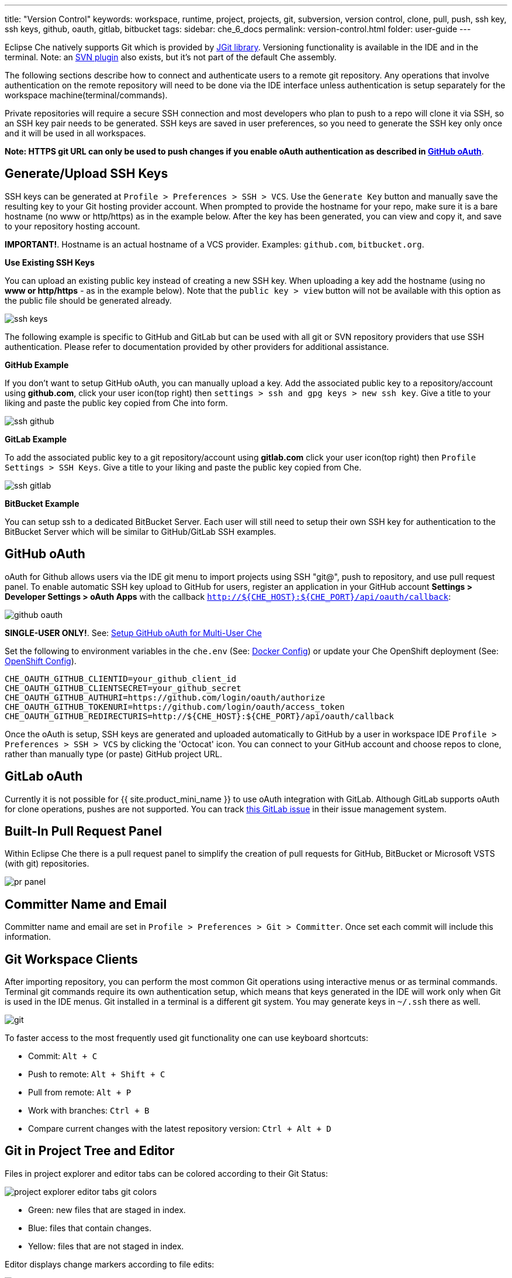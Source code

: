 ---
title: "Version Control"
keywords: workspace, runtime, project, projects, git, subversion, version control, clone, pull, push, ssh key, ssh keys, github, oauth, gitlab, bitbucket
tags:
sidebar: che_6_docs
permalink: version-control.html
folder: user-guide
---


Eclipse Che natively supports Git which is provided by https://www.eclipse.org/jgit/[JGit library]. Versioning functionality is available in the IDE and in the terminal. Note: an link:#svn[SVN plugin] also exists, but it’s not part of the default Che assembly.

The following sections describe how to connect and authenticate users to a remote git repository. Any operations that involve authentication on the remote repository will need to be done via the IDE interface unless authentication is setup separately for the workspace machine(terminal/commands).

Private repositories will require a secure SSH connection and most developers who plan to push to a repo will clone it via SSH, so an SSH key pair needs to be generated. SSH keys are saved in user preferences, so you need to generate the SSH key only once and it will be used in all workspaces.

*Note: HTTPS git URL can only be used to push changes if you enable oAuth authentication as described in link:user-management.html#social-login-and-brokering[GitHub oAuth]*.

[id="generateupload-ssh-keys"]
== Generate/Upload SSH Keys

SSH keys can be generated at `Profile > Preferences > SSH > VCS`. Use the `Generate Key` button and manually save the resulting key to your Git hosting provider account. When prompted to provide the hostname for your repo, make sure it is a bare hostname (no www or http/https) as in the example below. After the key has been generated, you can view and copy it, and save to your repository hosting account.

*IMPORTANT!*. Hostname is an actual hostname of a VCS provider. Examples: `github.com`, `bitbucket.org`.

*Use Existing SSH Keys*

You can upload an existing public key instead of creating a new SSH key. When uploading a key add the hostname (using no *www or http/https* - as in the example below). Note that the `public key > view` button will not be available with this option as the public file should be generated already.

image::git/ssh_keys.gif[]

The following example is specific to GitHub and GitLab but can be used with all git or SVN repository providers that use SSH authentication. Please refer to documentation provided by other providers for additional assistance.

*GitHub Example*

If you don’t want to setup GitHub oAuth, you can manually upload a key. Add the associated public key to a repository/account using *github.com*, click your user icon(top right) then `settings > ssh and gpg keys > new ssh key`. Give a title to your liking and paste the public key copied from Che into form.

image::git/ssh_github.png[]

*GitLab Example*

To add the associated public key to a git repository/account using *gitlab.com* click your user icon(top right) then `Profile Settings > SSH Keys`. Give a title to your liking and paste the public key copied from Che.

image::git/ssh_gitlab.png[]

*BitBucket Example*

You can setup ssh to a dedicated BitBucket Server. Each user will still need to setup their own SSH key for authentication to the BitBucket Server which will be similar to GitHub/GitLab SSH examples.

[id="github-oauth"]
== GitHub oAuth

oAuth for Github allows users via the IDE git menu to import projects using SSH "git@", push to repository, and use pull request panel. To enable automatic SSH key upload to GitHub for users, register an application in your GitHub account *Settings > Developer Settings > oAuth Apps* with the callback `http://${CHE_HOST}:${CHE_PORT}/api/oauth/callback`:

image::git/github_oauth.png[]

*SINGLE-USER ONLY!*. See: link:user-management.html#social-login-and-brokering[Setup GitHub oAuth for Multi-User Che]

Set the following to environment variables in the `che.env` (See: link:docker-config.html[Docker Config]) or update your Che OpenShift deployment (See: link:openshift-config.html[OpenShift Config]).

----
CHE_OAUTH_GITHUB_CLIENTID=your_github_client_id
CHE_OAUTH_GITHUB_CLIENTSECRET=your_github_secret
CHE_OAUTH_GITHUB_AUTHURI=https://github.com/login/oauth/authorize
CHE_OAUTH_GITHUB_TOKENURI=https://github.com/login/oauth/access_token
CHE_OAUTH_GITHUB_REDIRECTURIS=http://${CHE_HOST}:${CHE_PORT}/api/oauth/callback
----

Once the oAuth is setup, SSH keys are generated and uploaded automatically to GitHub by a user in workspace IDE `Profile > Preferences > SSH > VCS` by clicking the 'Octocat' icon. You can connect to your GitHub account and choose repos to clone, rather than manually type (or paste) GitHub project URL.

[id="gitlab-oauth"]
== GitLab oAuth

Currently it is not possible for {{ site.product_mini_name }} to use oAuth integration with GitLab. Although GitLab supports oAuth for clone operations, pushes are not supported. You can track https://gitlab.com/gitlab-org/gitlab-ce/issues/18106[this GitLab issue] in their issue management system.

[id="built-in-pull-request-panel"]
== Built-In Pull Request Panel

Within Eclipse Che there is a pull request panel to simplify the creation of pull requests for GitHub, BitBucket or Microsoft VSTS (with git) repositories.

image::git/pr_panel.png[]

[id="committer-name-and-email"]
== Committer Name and Email

Committer name and email are set in `Profile > Preferences > Git > Committer`. Once set each commit will include this information.

[id="git-workspace-clients"]
== Git Workspace Clients

After importing repository, you can perform the most common Git operations using interactive menus or as terminal commands. Terminal git commands require its own authentication setup, which means that keys generated in the IDE will work only when Git is used in the IDE menus. Git installed in a terminal is a different git system. You may generate keys in `~/.ssh` there as well.

image::git/git.gif[]

To faster access to the most frequently used git functionality one can use keyboard shortcuts:

* Commit: `Alt + C`
* Push to remote: `Alt + Shift + C`
* Pull from remote: `Alt + P`
* Work with branches: `Ctrl + B`
* Compare current changes with the latest repository version: `Ctrl + Alt + D`

[id="git-in-project-tree-and-editor"]
== Git in Project Tree and Editor

Files in project explorer and editor tabs can be colored according to their Git Status:

image::git/project-explorer-editor-tabs-git-colors.png[]

* Green: new files that are staged in index.
* Blue: files that contain changes.
* Yellow: files that are not staged in index.

Editor displays change markers according to file edits:

image::git/editor-git-change-markers.png[]

* Yellow marker: modified line(s).
* Green marker: new line(s).
* White triangle: removed line(s).

[id="git-operations"]
== Git Operations

*Commit*

Commit your changes at `Git` -> `Commit...` main menu or call it with `Alt + C` shortcut.

image::git/git-commit-tree-view.png[]

You can select files which will be added to index and committed. All files in the selected package / folder in the project explorer will be checked by default. After selecting files, type commit message. Optionally you could select `Amend previous commit` to replace previous commit (for more details https://git-scm.com/docs/git-commit#git-commit---amend[see git docs]).

Push your commit to a remote repository by checking `Push committed changes to` check-box and selecting a remote branch.

Click `Commit` to proceed (the `Commit` button is active as long as at least 1 file is selected and a commit message is present or `Amend previous commit` is checked).

Behavior for files in the list view is the same as in compare window (see link:#compare[Reviewing changed files] section). Double clicking a file will open diff window with it.

*Push/Pull*

Push your commits at `Git` -> `Remotes...` -> `Push` from main menu or `Alt + Shift + c` shortcut.

image::git/git-push.png[]

Choose a remote repository, local and remote branch. Optionally, you can force `Force push`. Get changes from a remote repo at `Git` -> `Remotes...` -> `Pull` (`Alt + P` shortcut).

image::git/git-pull.png[]

You can use `Rebase instead of merge` to keep your local commits on top (for more information https://git-scm.com/docs/git-pull#git-pull--r[see git docs]).

*Branches*

Manage your git branches at `Git` -> `Branches...` from main menu or `Ctrl + b` shortcut.

image::git/git-branches-window.png[]

You can filter branches view by choosing to see only local or remote branches.

[id="compare"]
== Compare

Git compare window is used to show files which was changed. This widget could be invoked from different places for different states, but the most frequently used way is to use `Git` -> `Compare` -> `<Select-to-what>` from main menu or use `Ctrl + Alt + D` shortcut to compare current state of code to the latest local commit. Another way is to select an object in project tree and click `Git` -> `Select-to-what` from item’s context menu. Note, this widget shows changed files in the selected object in project explorer. To see all changes select project folder. Note, if only one file was changed, diff window will be shown instead of compare window.

image::git/git-compare-tree-view.png[]

By default, affected files are listed as a tree.

`Expand all directories` and `Collapse all directories` will help you get a better view. `View as list` button switches the view of changed files to a list, where each file is shown with its full path. To return to the tree view just click `Group by directories`.

image::git/git-compare-list-view.png[]

To view diff for a file, select it and click `Compare` or just double click on a file name.

You can review changes between two states of code. To view the diff, use `Git`->`Compare`->`<Select-to-what>` from main menu. If more than one file has changed the list of changed files will be opened first. To select a file to compare double-click on it or select a file, then click the `Compare`. Another way to open diff is to select a file in project explorer and click `Git` -> `Select-to-what` from context menu or directly from editor’s context menu.

image::git/git-diff-widget.png[]

Your changes are displayed in the left editor and the file being compared to is on the right. The left editor can be used for editing and fixing your changes.

When you have multiple files to review you have the ability to navigate under all the files that are changed. The number of files that are reviewable is displayed in the title of the wizard. Navigate to the next or previous file with `Next` and `Previous` buttons.

For a keyboard navigation between the files you can use: `Alt + .` for `Next` and `Alt + ,` for `Previous`.

The `Refresh` button updates difference links between editors.

[id="svn"]
== SVN

SVN plugin isn’t included in the default Che build. You can, however, build your https://github.com/eclipse/che-plugin-svn[own Che assembly with this plugin].
